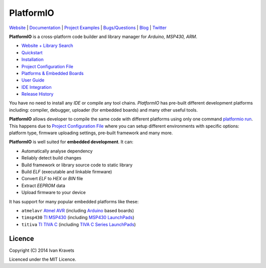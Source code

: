 PlatformIO
==========

.. image:: https://travis-ci.org/ivankravets/platformio.svg?branch=develop
    :target: https://travis-ci.org/ivankravets/platformio
    :alt: Build Status
.. image:: https://gemnasium.com/ivankravets/platformio.png
    :target: https://gemnasium.com/ivankravets/platformio
    :alt: Dependency Status
.. image:: https://pypip.in/version/platformio/badge.png
    :target: https://pypi.python.org/pypi/platformio/
    :alt: Latest Version
.. image:: https://pypip.in/download/platformio/badge.png
    :target: https://pypi.python.org/pypi/platformio/
    :alt: Downloads
.. image:: https://pypip.in/license/platformio/badge.png
    :target: https://pypi.python.org/pypi/platformio/
    :alt:  License

`Website <http://platformio.ikravets.com>`_ |
`Documentation <http://docs.platformio.ikravets.com>`_ |
`Project Examples <https://github.com/ivankravets/platformio/tree/develop/examples>`_ |
`Bugs/Questions <https://github.com/ivankravets/platformio/issues>`_ |
`Blog <http://www.ikravets.com/category/computer-life/platformio>`_ |
`Twitter <https://twitter.com/smartanthill>`_

**PlatformIO** is a cross-platform code builder and library manager for
*Arduino, MSP430, ARM*.

* `Website + Library Search <http://platformio.ikravets.com>`_
* `Quickstart <http://docs.platformio.ikravets.com/en/latest/quickstart.html>`_
* `Installation <http://docs.platformio.ikravets.com/en/latest/installation.html>`_
* `Project Configuration File <http://docs.platformio.ikravets.com/en/latest/projectconf.html>`_
* `Platforms & Embedded Boards <http://docs.platformio.ikravets.com/en/latest/platforms/index.html>`_
* `User Guide <http://docs.platformio.ikravets.com/en/latest/userguide/index.html>`_
* `IDE Integration <http://docs.platformio.ikravets.com/en/latest/ide.html>`_
* `Release History <http://docs.platformio.ikravets.com/en/latest/history.html>`_

You have no need to install any *IDE* or compile any tool chains. *PlatformIO*
has pre-built different development platforms including: compiler, debugger,
uploader (for embedded boards) and many other useful tools.

**PlatformIO** allows developer to compile the same code with different
platforms using only one command
`platformio run <http://docs.platformio.ikravets.com/en/latest/userguide/cmd_run.html>`_.
This happens due to
`Project Configuration File <http://docs.platformio.ikravets.com/en/latest/projectconf.html>`_
where you can setup different environments with specific
options: platform type, firmware uploading settings, pre-built framework
and many more.

.. image:: examples/platformio-examples.png
    :target: https://github.com/ivankravets/platformio/raw/develop/examples/platformio-examples.png
    :alt:  Examples
    :width: 730px

**PlatformIO** is well suited for **embedded development**. It can:

* Automatically analyse dependency
* Reliably detect build changes
* Build framework or library source code to static library
* Build *ELF* (executable and linkable firmware)
* Convert *ELF* to *HEX* or *BIN* file
* Extract *EEPROM* data
* Upload firmware to your device

It has support for many popular embedded platforms like these:

* ``atmelavr`` `Atmel AVR <http://en.wikipedia.org/wiki/Atmel_AVR>`_
  (including `Arduino <http://www.arduino.cc>`_ based boards)
* ``timsp430`` `TI MSP430 <http://www.ti.com/lsds/ti/microcontroller/16-bit_msp430/overview.page>`_
  (including `MSP430 LaunchPads <http://www.ti.com/ww/en/launchpad/launchpads-msp430.html>`_)
* ``titiva`` `TI TIVA C <http://www.ti.com/lsds/ti/microcontroller/tiva_arm_cortex/c_series/overview.page>`_
  (including `TIVA C Series LaunchPads <http://www.ti.com/ww/en/launchpad/launchpads-connected.html>`_)


Licence
-------

Copyright (C) 2014 Ivan Kravets

Licenced under the MIT Licence.

